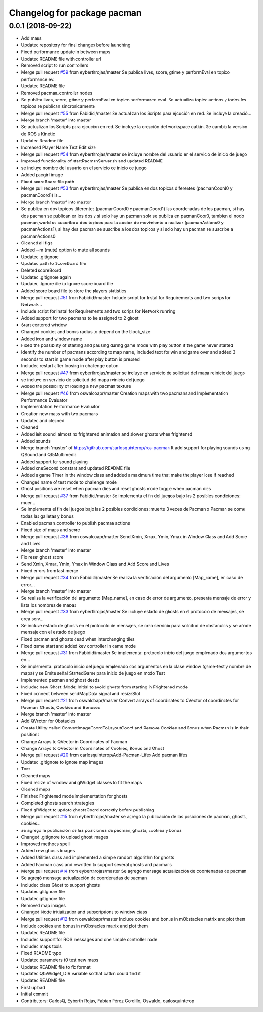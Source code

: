 ^^^^^^^^^^^^^^^^^^^^^^^^^^^^
Changelog for package pacman
^^^^^^^^^^^^^^^^^^^^^^^^^^^^

0.0.1 (2018-09-22)
------------------
* Add maps
* Updated repository for final changes before launching
* Fixed performance update in between maps
* Updated README file with controller url
* Removed script to run controllers
* Merge pull request `#59 <https://github.com/carlosquinterop/ros-pacman/issues/59>`_ from eyberthrojas/master
  Se publica lives, score, gtime y performEval en topico performance ev…
* Updated README file
* Removed pacman_controller nodes
* Se publica lives, score, gtime y performEval en topico performance eval. Se actuailiza topico actions y todos los topicos se publican sincronicamente
* Merge pull request `#55 <https://github.com/carlosquinterop/ros-pacman/issues/55>`_ from Fabididi/master
  Se actualizan los Scripts para ejcución en red. Se incluye la creació…
* Merge branch 'master' into master
* Se actualizan los Scripts para ejcución en red. Se incluye la creación del workspace catkin. Se cambia la versión de ROS a Kinetic
* Updated Readme file
* Increased Player Name Text Edit size
* Merge pull request `#54 <https://github.com/carlosquinterop/ros-pacman/issues/54>`_ from eyberthrojas/master
  se incluye nombre del usuario en el servicio de inicio de juego
* Improved functionality of startPacmanServer.sh and updated README
* se incluye nombre del usuario en el servicio de inicio de juego
* Added pacgirl image
* Fixed scoreBoard file path
* Merge pull request `#53 <https://github.com/carlosquinterop/ros-pacman/issues/53>`_ from eyberthrojas/master
  Se publica en dos topicos diferentes (pacmanCoord0 y pacmanCoord1) la…
* Merge branch 'master' into master
* Se publica en dos topicos diferentes (pacmanCoord0 y pacmanCoord1) las coordenadas de los pacman, si hay dos pacman se publican en los dos y si solo hay un pacman solo se publica en pacmanCoor0, tambien el nodo pacman_world se suscribe a dos topicos para la accion de movimiento a realizar (pacmanActions0 y pacmanActions1), si hay dos pacman se suscribe a los dos topicos y si solo hay un pacman se suscribe a pacmanActions0
* Cleaned all figs
* Added --m (mute) option to mute all sounds
* Updated .gitignore
* Updated path to ScoreBoard file
* Deleted scoreBoard
* Updated .gitignore again
* Updated .ignore file to ignore score board file
* Added score board file to store the players statistics
* Merge pull request `#51 <https://github.com/carlosquinterop/ros-pacman/issues/51>`_ from Fabididi/master
  Include script for Instal for Requirements and two scrips for Network…
* Include script for Instal for Requirements and two scrips for Network running
* Added support for two pacmans to be assigned to 2 ghost
* Start centered window
* Changed cookies and bonus radius to depend on the block_size
* Added icon and window name
* Fixed the possibility of starting and pausing during game mode with play button if the game never started
* Identify the number of pacmans according to map name, included text for win and game over and added 3 seconds to start in game mode after play button is pressed
* Included restart after loosing in challenge option
* Merge pull request `#47 <https://github.com/carlosquinterop/ros-pacman/issues/47>`_ from eyberthrojas/master
  se incluye en servicio de solicitud del mapa reinicio del juego
* se incluye en servicio de solicitud del mapa reinicio del juego
* Added the possibility of loading a new pacman texture
* Merge pull request `#46 <https://github.com/carlosquinterop/ros-pacman/issues/46>`_ from oswaldoapr/master
  Creation maps with two pacmans and Implementation Performance Evaluator
* Implementation Performance Evaluator
* Creation new maps with two pacmans
* Updated and cleaned
* Cleaned
* Added init sound, almost no frightened animation and slower ghosts when frightened
* Added sounds
* Merge branch 'master' of https://github.com/carlosquinterop/ros-pacman
  It add support for playing sounds using QSound and Qt5Multimedia
* Added support for sound playing
* Added oneSecond constant and updated README file
* Added a game Timer in the window class and added a maximum time that make the player lose if reached
* Changed name of test mode to challenge mode
* Ghost positions are reset when pacman dies and reset ghosts mode toggle when pacman dies
* Merge pull request `#37 <https://github.com/carlosquinterop/ros-pacman/issues/37>`_ from Fabididi/master
  Se implementa el fin del juegos bajo las 2 posibles condiciones: muer…
* Se implementa el fin del juegos bajo las 2 posibles condiciones: muerte 3 veces de Pacman o Pacman se come todas las galletas y bonus
* Enabled pacman_controller to publish pacman actions
* Fixed size of maps and score
* Merge pull request `#36 <https://github.com/carlosquinterop/ros-pacman/issues/36>`_ from oswaldoapr/master
  Send Xmin, Xmax, Ymin, Ymax in Window Class and Add Score and Lives
* Merge branch 'master' into master
* Fix reset ghost score
* Send Xmin, Xmax, Ymin, Ymax in Window Class and Add Score and Lives
* Fixed errors from last merge
* Merge pull request `#34 <https://github.com/carlosquinterop/ros-pacman/issues/34>`_ from Fabididi/master
  Se realiza la verificación del argumento [Map_name], en caso de error…
* Merge branch 'master' into master
* Se realiza la verificación del argumento [Map_name], en caso de error de argumento, presenta mensaje de error y lista los nombres de mapas
* Merge pull request `#33 <https://github.com/carlosquinterop/ros-pacman/issues/33>`_ from eyberthrojas/master
  Se incluye estado de ghosts en el protocolo de mensajes, se crea serv…
* Se incluye estado de ghosts en el protocolo de mensajes, se crea servicio para solicitud de obstaculos y se añade mensaje con el estado de juego
* Fixed pacman and ghosts dead when interchanging tiles
* Fixed game start and added key controller in game mode
* Merge pull request `#31 <https://github.com/carlosquinterop/ros-pacman/issues/31>`_ from Fabididi/master
  Se implementa: protocolo inicio del juego emplenado dos argumentos en…
* Se implementa: protocolo inicio del juego emplenado dos argumentos en la clase window (game-test y nombre de mapa) y se  Emite señal StartedGame para inicio de juego en modo Test
* Implemented pacman and ghost deads
* Included new Ghost::Mode::Initial to avoid ghosts from starting in Frightened mode
* Fixed connect between sendMapData signal and resizeSlot
* Merge pull request `#21 <https://github.com/carlosquinterop/ros-pacman/issues/21>`_ from oswaldoapr/master
  Convert arrays of coordinates to QVector of coordinates for Pacman, Ghosts, Cookies and Bonuses
* Merge branch 'master' into master
* Add QVector for Obstacles
* Create Utility called ConvertImageCoordToLayoutCoord and Remove Cookies and Bonus when Pacman is in their positions
* Change Arrays to QVector in Coordinates of Pacman
* Change Arrays to QVector in Coordinates of Cookies, Bonus and Ghost
* Merge pull request `#20 <https://github.com/carlosquinterop/ros-pacman/issues/20>`_ from carlosquinterop/Add-Pacman-Lifes
  Add pacman lifes
* Updated .gitignore to ignore map images
* Test
* Cleaned maps
* Fixed resize of window and glWidget classes to fit the maps
* Cleaned maps
* Finished Frightened mode implementation for ghosts
* Completed ghosts search strategies
* Fixed glWidget to update ghostsCoord correctly before publishing
* Merge pull request `#15 <https://github.com/carlosquinterop/ros-pacman/issues/15>`_ from eyberthrojas/master
  se agregó la publicación de las posiciones de pacman, ghosts, cookies…
* se agregó la publicación de las posiciones de pacman, ghosts, cookies y bonus
* Changed .gitignore to upload ghost images
* Improved methods spell
* Added new ghosts images
* Added Utilities class and implemented a simple random algorithm for ghosts
* Added Pacman class and rewritten to support several ghosts and pacmans
* Merge pull request `#14 <https://github.com/carlosquinterop/ros-pacman/issues/14>`_ from eyberthrojas/master
  Se agregó mensage actualización de coordenadas de pacman
* Se agregó mensage actualización de coordenadas de pacman
* Included class Ghost to support ghosts
* Updated gitignore file
* Updated gitignore file
* Removed map images
* Changed Node initialization and subscriptions to window class
* Merge pull request `#12 <https://github.com/carlosquinterop/ros-pacman/issues/12>`_ from oswaldoapr/master
  Include cookies and bonus in mObstacles matrix and plot them
* Include cookies and bonus in mObstacles matrix and plot them
* Updated README file
* Included support for ROS messages and one simple controller node
* Included maps tools
* Fixed README typo
* Updated parameters t0 test new maps
* Updated README file to fix format
* Updated Qt5Widget_DIR variable so that catkin could find it
* Updated README file
* First upload
* Initial commit
* Contributors: CarlosQ, Eyberth Rojas, Fabian Pérez Gordillo, Oswaldo, carlosquinterop
